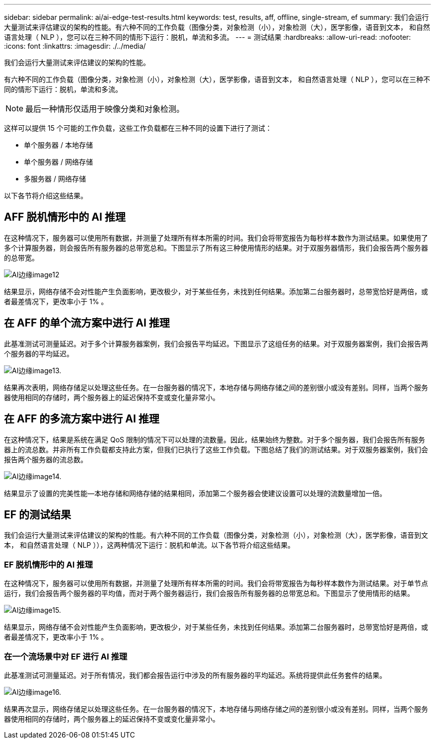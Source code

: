 ---
sidebar: sidebar 
permalink: ai/ai-edge-test-results.html 
keywords: test, results, aff, offline, single-stream, ef 
summary: 我们会运行大量测试来评估建议的架构的性能。有六种不同的工作负载（图像分类，对象检测（小），对象检测（大），医学影像，语音到文本， 和自然语言处理（ NLP ），您可以在三种不同的情形下运行：脱机，单流和多流。 
---
= 测试结果
:hardbreaks:
:allow-uri-read: 
:nofooter: 
:icons: font
:linkattrs: 
:imagesdir: ./../media/


[role="lead"]
我们会运行大量测试来评估建议的架构的性能。

有六种不同的工作负载（图像分类，对象检测（小），对象检测（大），医学影像，语音到文本， 和自然语言处理（ NLP ），您可以在三种不同的情形下运行：脱机，单流和多流。


NOTE: 最后一种情形仅适用于映像分类和对象检测。

这样可以提供 15 个可能的工作负载，这些工作负载都在三种不同的设置下进行了测试：

* 单个服务器 / 本地存储
* 单个服务器 / 网络存储
* 多服务器 / 网络存储


以下各节将介绍这些结果。



== AFF 脱机情形中的 AI 推理

在这种情况下，服务器可以使用所有数据，并测量了处理所有样本所需的时间。我们会将带宽报告为每秒样本数作为测试结果。如果使用了多个计算服务器，则会报告所有服务器的总带宽总和。下图显示了所有这三种使用情形的结果。对于双服务器情形，我们会报告两个服务器的总带宽。

image::ai-edge-image12.png[AI边缘image12]

结果显示，网络存储不会对性能产生负面影响，更改极少，对于某些任务，未找到任何结果。添加第二台服务器时，总带宽恰好是两倍，或者最差情况下，更改率小于 1% 。



== 在 AFF 的单个流方案中进行 AI 推理

此基准测试可测量延迟。对于多个计算服务器案例，我们会报告平均延迟。下图显示了这组任务的结果。对于双服务器案例，我们会报告两个服务器的平均延迟。

image::ai-edge-image13.png[AI边缘image13.]

结果再次表明，网络存储足以处理这些任务。在一台服务器的情况下，本地存储与网络存储之间的差别很小或没有差别。同样，当两个服务器使用相同的存储时，两个服务器上的延迟保持不变或变化量非常小。



== 在 AFF 的多流方案中进行 AI 推理

在这种情况下，结果是系统在满足 QoS 限制的情况下可以处理的流数量。因此，结果始终为整数。对于多个服务器，我们会报告所有服务器上的流总数。并非所有工作负载都支持此方案，但我们已执行了这些工作负载。下图总结了我们的测试结果。对于双服务器案例，我们会报告两个服务器的流总数。

image::ai-edge-image14.png[AI边缘image14.]

结果显示了设置的完美性能—本地存储和网络存储的结果相同，添加第二个服务器会使建议设置可以处理的流数量增加一倍。



== EF 的测试结果

我们会运行大量测试来评估建议的架构的性能。有六种不同的工作负载（图像分类，对象检测（小），对象检测（大），医学影像，语音到文本， 和自然语言处理（ NLP ）），这两种情况下运行：脱机和单流。以下各节将介绍这些结果。



=== EF 脱机情形中的 AI 推理

在这种情况下，服务器可以使用所有数据，并测量了处理所有样本所需的时间。我们会将带宽报告为每秒样本数作为测试结果。对于单节点运行，我们会报告两个服务器的平均值，而对于两个服务器运行，我们会报告所有服务器的总带宽总和。下图显示了使用情形的结果。

image::ai-edge-image15.png[AI边缘image15.]

结果显示，网络存储不会对性能产生负面影响，更改极少，对于某些任务，未找到任何结果。添加第二台服务器时，总带宽恰好是两倍，或者最差情况下，更改率小于 1% 。



=== 在一个流场景中对 EF 进行 AI 推理

此基准测试可测量延迟。对于所有情况，我们都会报告运行中涉及的所有服务器的平均延迟。系统将提供此任务套件的结果。

image::ai-edge-image16.png[AI边缘image16.]

结果再次显示，网络存储足以处理这些任务。在一台服务器的情况下，本地存储与网络存储之间的差别很小或没有差别。同样，当两个服务器使用相同的存储时，两个服务器上的延迟保持不变或变化量非常小。
